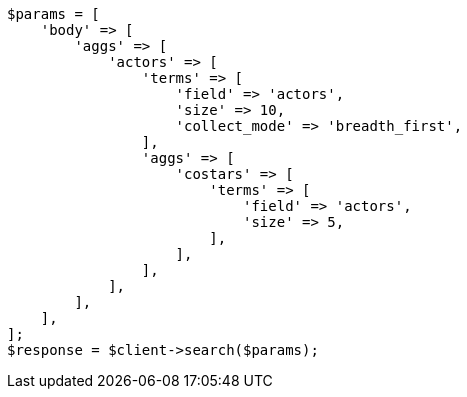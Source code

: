 // aggregations/bucket/terms-aggregation.asciidoc:672

[source, php]
----
$params = [
    'body' => [
        'aggs' => [
            'actors' => [
                'terms' => [
                    'field' => 'actors',
                    'size' => 10,
                    'collect_mode' => 'breadth_first',
                ],
                'aggs' => [
                    'costars' => [
                        'terms' => [
                            'field' => 'actors',
                            'size' => 5,
                        ],
                    ],
                ],
            ],
        ],
    ],
];
$response = $client->search($params);
----
